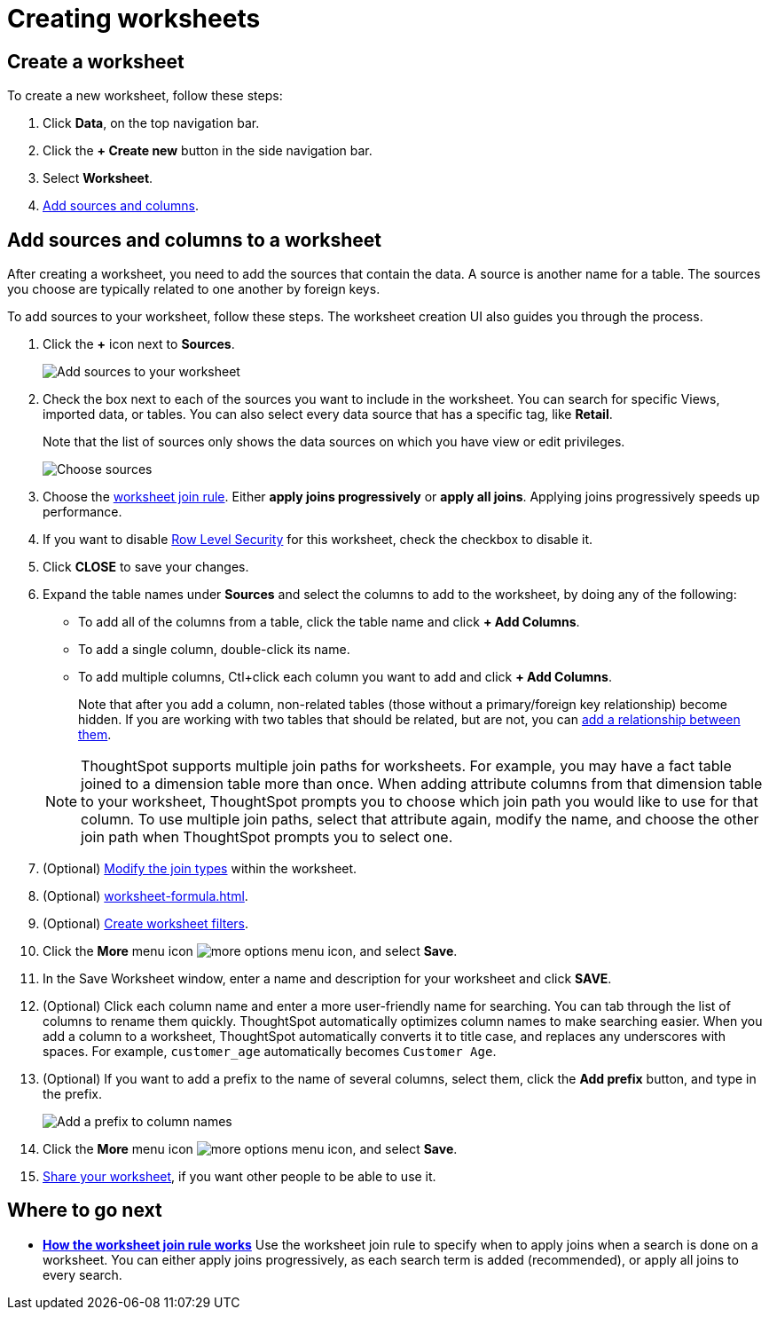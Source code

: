 = Creating worksheets
:last_updated: 06/21/2021
:linkattrs:
:experimental:

[#worksheet-create]
== Create a worksheet

To create a new worksheet, follow these steps:

. Click *Data*, on the top navigation bar.
. Click the *+ Create new* button in the side navigation bar.

. Select *Worksheet*.

. <<worksheet-sources-columns,Add sources and columns>>.

[#worksheet-sources-columns]
== Add sources and columns to a worksheet

After creating a worksheet, you need to add the sources that contain the data.
A source is another name for a table.
The sources you choose are typically related to one another by foreign keys.

To add sources to your worksheet, follow these steps.
The worksheet creation UI also guides you through the process.

. Click the *+* icon next to *Sources*.
+
image::worksheet-create-add-sources.png[Add sources to your worksheet]

. Check the box next to each of the sources you want to include in the worksheet.
You can search for specific Views, imported data, or tables.
You can also select every data source that has a specific tag, like *Retail*.
+
Note that the list of sources only shows the data sources on which you have view or edit privileges.
+
image::worksheet-create-choose-sources.png[Choose sources]

. Choose the xref:worksheet-progressive-joins.adoc[worksheet join rule].
Either *apply joins progressively* or *apply all joins*.
Applying joins progressively speeds up performance.
. If you want to disable xref:security-rls-concept.adoc[Row Level Security] for this worksheet, check the checkbox to disable it.
. Click *CLOSE* to save your changes.
. Expand the table names under *Sources* and select the columns to add to the worksheet, by doing any of the following:
* To add all of the columns from a table, click the table name and click *+ Add Columns*.
* To add a single column, double-click its name.
* To add multiple columns, Ctl+click each column you want to add and click *+ Add Columns*.

+
Note that after you add a column, non-related tables (those without a primary/foreign key relationship) become hidden.
If you are working with two tables that should be related, but are not, you can xref:relationships.adoc[add a relationship between them].

+
NOTE: ThoughtSpot supports multiple join paths for worksheets. For example, you may have a fact table joined to a dimension table more than once. When adding attribute columns from that dimension table to your worksheet, ThoughtSpot prompts you to choose which join path you would like to use for that column. To use multiple join paths, select that attribute again, modify the name, and choose the other join path when ThoughtSpot prompts you to select one.

. (Optional) xref:join-worksheet-edit.adoc[Modify the join types] within the worksheet.
. (Optional) xref:worksheet-formula.adoc[].
. (Optional) xref:worksheet-filter.adoc[Create worksheet filters].
. Click the *More* menu icon image:icon-more-10px.png[more options menu icon], and select *Save*.
. In the Save Worksheet window, enter a name and description for your worksheet and click *SAVE*.
. (Optional) Click each column name and enter a more user-friendly name for searching.
You can tab through the list of columns to rename them quickly. ThoughtSpot automatically optimizes column names to make searching easier. When you add a column to a worksheet, ThoughtSpot automatically converts it to title case, and replaces any underscores with spaces. For example, `customer_age` automatically becomes `Customer Age`.
. (Optional) If you want to add a prefix to the name of several columns, select them, click the *Add prefix* button, and type in the prefix.
+
image::worksheet-create-add-prefix.png[Add a prefix to column names]

. Click the *More* menu icon image:icon-more-10px.png[more options menu icon], and select *Save*.
. xref:share-worksheets.adoc[Share your worksheet], if you want other people to be able to use it.

== Where to go next

* *xref:worksheet-progressive-joins.adoc[How the worksheet join rule works]*  Use the worksheet join rule to specify when to apply joins when a search is done on a worksheet.
You can either apply joins progressively, as each search term is added (recommended), or apply all joins to every search.
